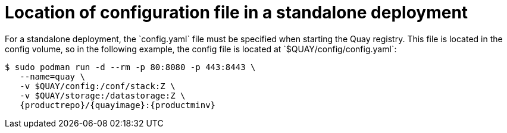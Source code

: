 = Location of configuration file in a standalone deployment
For a standalone deployment, the `config.yaml` file must be specified when starting the Quay registry. This file is located in the config volume, so in the following example, the config file is located at `$QUAY/config/config.yaml`:


[subs="verbatim,attributes"]
....
$ sudo podman run -d --rm -p 80:8080 -p 443:8443 \
   --name=quay \
   -v $QUAY/config:/conf/stack:Z \
   -v $QUAY/storage:/datastorage:Z \
   {productrepo}/{quayimage}:{productminv}
....

